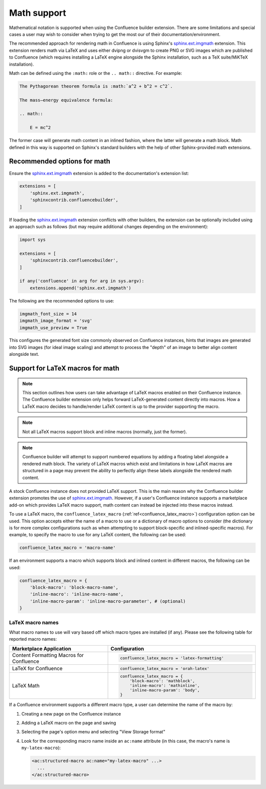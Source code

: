 .. index:: Math; Math support

Math support
============

.. versionchanged:: 1.8 Support for using Confluence-supported LaTeX macros.
.. versionchanged:: 1.7 SVG-generated math images requires the
                         ``sphinx.ext.imgmath`` extension to be explicitly
                         registered to work.
.. versionchanged:: 1.4 Support both block and inlined math elements.
.. versionadded:: 1.2 Initial support for math.

Mathematical notation is supported when using the Confluence builder extension.
There are some limitations and special cases a user may wish to consider when
trying to get the most our of their documentation/environment.

The recommended approach for rendering math in Confluence is using Sphinx's
`sphinx.ext.imgmath`_ extension. This extension renders math via LaTeX and uses
either dvipng or dvisvgm to create PNG or SVG images which are published to
Confluence (which requires installing a LaTeX engine alongside the Sphinx
installation, such as a TeX suite/MiKTeX installation).

Math can be defined using the ``:math:`` role or the ``.. math::`` directive.
For example:

.. code-block:: rst

    The Pythagorean theorem formula is :math:`a^2 + b^2 = c^2`.

    The mass–energy equivalence formula:

    .. math::

        E = mc^2

The former case will generate math content in an inlined fashion, where the
latter will generate a math block. Math defined in this way is supported on
Sphinx's standard builders with the help of other Sphinx-provided math
extensions.

.. index:: Math; Recommended options

Recommended options for math
----------------------------

Ensure the `sphinx.ext.imgmath`_ extension is added to the documentation's
extension list:

.. code-block:: python

    extensions = [
        'sphinx.ext.imgmath',
        'sphinxcontrib.confluencebuilder',
    ]

If loading the `sphinx.ext.imgmath`_ extension conflicts with other builders,
the extension can be optionally included using an approach such as follows
(but may require additional changes depending on the environment):

.. code-block:: python

    import sys

    extensions = [
        'sphinxcontrib.confluencebuilder',
    ]

    if any('confluence' in arg for arg in sys.argv):
        extensions.append('sphinx.ext.imgmath')

The following are the recommended options to use:

.. code-block:: python

    imgmath_font_size = 14
    imgmath_image_format = 'svg'
    imgmath_use_preview = True

This configures the generated font size commonly observed on Confluence
instances, hints that images are generated into SVG images (for ideal image
scaling) and attempt to process the "depth" of an image to better align content
alongside text.

.. index:: Math; LaTeX macros

Support for LaTeX macros for math
---------------------------------

.. note::

    This section outlines how users can take advantage of LaTeX macros enabled
    on their Confluence instance. The Confluence builder extension only helps
    forward LaTeX-generated content directly into macros. How a LaTeX macro
    decides to handle/render LaTeX content is up to the provider supporting the
    macro.

.. note::

    Not all LaTeX macros support block and inline macros (normally, just the
    former).

.. note::

    Confluence builder will attempt to support numbered equations by adding
    a floating label alongside a rendered math block. The variety of LaTeX
    macros which exist and limitations in how LaTeX macros are structured in
    a page may prevent the ability to perfectly align these labels alongside
    the rendered math content.

A stock Confluence instance does not provided LaTeX support. This is the main
reason why the Confluence builder extension promotes the use of
`sphinx.ext.imgmath`_. However, if a user's Confluence instance supports a
marketplace add-on which provides LaTeX macro support, math content can instead
be injected into these macros instead.

To use a LaTeX macro, the ``confluence_latex_macro``
(:ref:`ref<confluence_latex_macro>`) configuration option can be used. This
option accepts either the name of a macro to use or a dictionary of macro
options to consider (the dictionary is for more complex configurations such as
when attempting to support block-specific and inlined-specific macros). For
example, to specify the macro to use for any LaTeX content, the following
can be used:

.. code-block:: python

    confluence_latex_macro = 'macro-name'

If an environment supports a macro which supports block and inlined content in
different macros, the following can be used:

.. code-block:: python

    confluence_latex_macro = {
        'block-macro': 'block-macro-name',
        'inline-macro': 'inline-macro-name',
        'inline-macro-param': 'inline-macro-parameter', # (optional)
    }

.. _guide_math_macro_names:

LaTeX macro names
~~~~~~~~~~~~~~~~~

What macro names to use will vary based off which macro types are installed
(if any). Please see the following table for reported macro names:

.. list-table::
    :header-rows: 1
    :widths: 40 60

    * - Marketplace Application

      - Configuration

    * - Content Formatting Macros for Confluence

      - .. code-block:: python

            confluence_latex_macro = 'latex-formatting'

    * - LaTeX for Confluence

      - .. code-block:: python

            confluence_latex_macro = 'orah-latex'

    * - LaTeX Math

      - .. code-block:: python

            confluence_latex_macro = {
                'block-macro': 'mathblock',
                'inline-macro': 'mathinline',
                'inline-macro-param': 'body',
            }

If a Confluence environment supports a different macro type, a user can
determine the name of the macro by:

1. Creating a new page on the Confluence instance
2. Adding a LaTeX macro on the page and saving
3. Selecting the page's option menu and selecting "View Storage format"
4. Look for the corresponding macro name inside an ``ac:name`` attribute (in
   this case, the macro's name is ``my-latex-macro``):

   .. code-block:: none

      <ac:structured-macro ac:name="my-latex-macro" ...>
        ...
      </ac:structured-macro>


.. references ------------------------------------------------------------------

.. _sphinx.ext.imgmath: https://www.sphinx-doc.org/en/master/usage/extensions/math.html#module-sphinx.ext.imgmath
